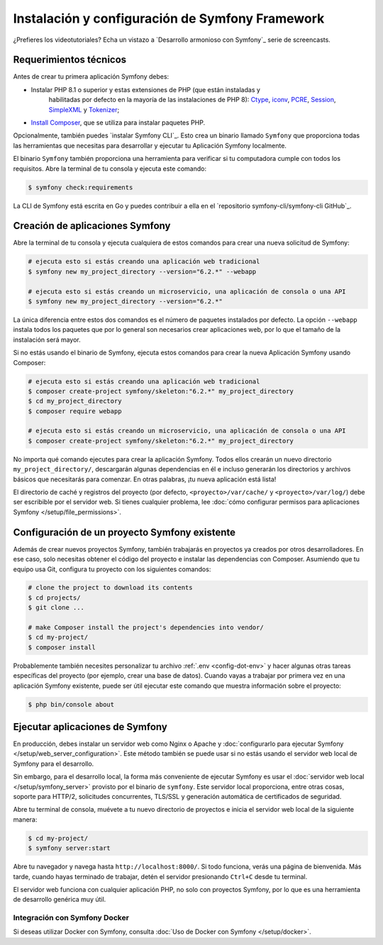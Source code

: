 Instalación y configuración de Symfony Framework
=============================================

.. admonition:: Screencast
	:class: screencast

¿Prefieres los videotutoriales? Echa un vistazo a `Desarrollo armonioso con Symfony`_
serie de screencasts.

.. _symfony-tech-requirements:

Requerimientos técnicos
-------------------------------------

Antes de crear tu primera aplicación Symfony debes:

* Instalar PHP 8.1 o superior y estas extensiones de PHP (que están instaladas y
   habilitadas por defecto en la mayoría de las instalaciones de PHP 8): `Ctype`_, `iconv`_,
   `PCRE`_, `Session`_, `SimpleXML`_ y `Tokenizer`_;
* `Install Composer`_, que se utiliza para instalar paquetes PHP.

Opcionalmente, también puedes `instalar Symfony CLI`_. Esto crea un binario llamado
``Symfony`` que proporciona todas las herramientas que necesitas para desarrollar y ejecutar tu
Aplicación Symfony localmente.

El binario ``Symfony`` también proporciona una herramienta para verificar si tu computadora cumple con todos
los requisitos. Abre la terminal de tu consola y ejecuta este comando:

.. code-block:: terminal

	$ symfony check:requirements

.. note::

La CLI de Symfony está escrita en Go y puedes contribuir a ella en el
`repositorio symfony-cli/symfony-cli GitHub`_.

.. _creating-symfony-applications:

Creación de aplicaciones Symfony
--------------------------------------------

Abre la terminal de tu consola y ejecuta cualquiera de estos comandos para crear una nueva solicitud de Symfony:

.. code-block:: terminal

    # ejecuta esto si estás creando una aplicación web tradicional
    $ symfony new my_project_directory --version="6.2.*" --webapp

    # ejecuta esto si estás creando un microservicio, una aplicación de consola o una API
    $ symfony new my_project_directory --version="6.2.*"

La única diferencia entre estos dos comandos es el número de paquetes instalados por defecto. La opción ``--webapp`` instala 
todos los paquetes que por lo general son necesarios crear aplicaciones web, por lo que el tamaño de la instalación 
será mayor.

Si no estás usando el binario de Symfony, ejecuta estos comandos para crear la nueva
Aplicación Symfony usando Composer:

.. code-block:: terminal

    # ejecuta esto si estás creando una aplicación web tradicional
    $ composer create-project symfony/skeleton:"6.2.*" my_project_directory
    $ cd my_project_directory
    $ composer require webapp

    # ejecuta esto si estás creando un microservicio, una aplicación de consola o una API
    $ composer create-project symfony/skeleton:"6.2.*" my_project_directory

No importa qué comando ejecutes para crear la aplicación Symfony. Todos ellos
crearán un nuevo directorio ``my_project_directory/``, descargarán algunas dependencias
en él e incluso generarán los directorios y archivos básicos que necesitarás para 
comenzar. En otras palabras, ¡tu nueva aplicación está lista!


.. note::

El directorio de caché y registros del proyecto (por defecto, ``<proyecto>/var/cache/``
y ``<proyecto>/var/log/``) debe ser escribible por el servidor web. Si tienes
cualquier problema, lee :doc:`cómo configurar permisos para aplicaciones Symfony </setup/file_permissions>`.

.. _install-existing-app:


Configuración de un proyecto Symfony existente
---------------------------------------------

Además de crear nuevos proyectos Symfony, también trabajarás en proyectos
ya creados por otros desarrolladores. En ese caso, solo necesitas obtener el
código del proyecto e instalar las dependencias con Composer. Asumiendo que tu equipo usa
Git, configura tu proyecto con los siguientes comandos:

.. code-block:: terminal

	# clone the project to download its contents
	$ cd projects/
	$ git clone ...

	# make Composer install the project's dependencies into vendor/
	$ cd my-project/
	$ composer install
	
Probablemente también necesites personalizar tu archivo :ref:`.env <config-dot-env>`
y hacer algunas otras tareas específicas del proyecto (por ejemplo, crear una base de datos). Cuando
vayas a trabajar por primera vez  en una aplicación Symfony existente, puede ser útil
ejecutar este comando que muestra información sobre el proyecto:

.. code-block:: terminal

	$ php bin/console about
	
	
Ejecutar aplicaciones de Symfony
----------------------------

En producción, debes instalar un servidor web como Nginx o Apache y :doc:`configurarlo para ejecutar Symfony </setup/web_server_configuration>`. Este método también se puede usar si no estás usando el servidor web local de Symfony para el desarrollo.

Sin embargo, para el desarrollo local, la forma más conveniente de ejecutar Symfony es usar el :doc:`servidor web local </setup/symfony_server>` provisto por el binario de ``symfony``. Este servidor local proporciona, entre otras cosas, soporte para HTTP/2, solicitudes concurrentes, TLS/SSL y generación automática de certificados de seguridad.

Abre tu terminal de consola, muévete a tu nuevo directorio de proyectos e inicia el servidor web local de la siguiente manera:

.. code-block:: terminal

    $ cd my-project/
    $ symfony server:start
    
Abre tu navegador y navega hasta ``http://localhost:8000/``. Si todo funciona, verás una página de bienvenida. Más tarde, cuando hayas terminado de trabajar, detén el servidor presionando ``Ctrl+C`` desde tu terminal.

.. tip::

El servidor web funciona con cualquier aplicación PHP, no solo con proyectos Symfony, por lo que es una herramienta de desarrollo genérica muy útil.

Integración con Symfony Docker
~~~~~~~~~~~~~~~~~~~~~~~~~~

Si deseas utilizar Docker con Symfony, consulta :doc:`Uso de Docker con Symfony </setup/docker>`.

.. _symfony-flex:


.. _`Harmonious Development with Symfony`: https://symfonycasts.com/screencast/symfony
.. _`Install Composer`: https://getcomposer.org/download/
.. _`install Symfony CLI`: https://symfony.com/download
.. _`symfony-cli/symfony-cli GitHub repository`: https://github.com/symfony-cli/symfony-cli
.. _`The Symfony Demo Application`: https://github.com/symfony/demo
.. _`Symfony Flex`: https://github.com/symfony/flex
.. _`PHP security advisories database`: https://github.com/FriendsOfPHP/security-advisories
.. _`Local PHP Security Checker`: https://github.com/fabpot/local-php-security-checker
.. _`Symfony releases`: https://symfony.com/releases
.. _`Main recipe repository`: https://github.com/symfony/recipes
.. _`Contrib recipe repository`: https://github.com/symfony/recipes-contrib
.. _`Symfony Recipes documentation`: https://github.com/symfony/recipes/blob/master/README.rst
.. _`iconv`: https://www.php.net/book.iconv
.. _`Session`: https://www.php.net/book.session
.. _`Ctype`: https://www.php.net/book.ctype
.. _`Tokenizer`: https://www.php.net/book.tokenizer
.. _`SimpleXML`: https://www.php.net/book.simplexml
.. _`PCRE`: https://www.php.net/book.pcre



